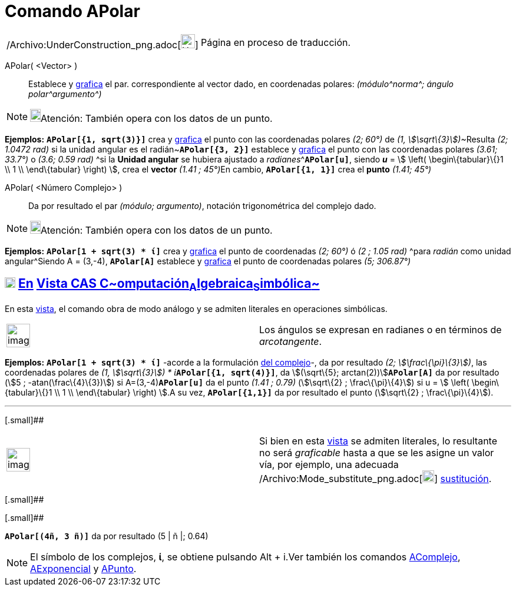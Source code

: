 = Comando APolar
:page-en: commands/ToPolar_Command
ifdef::env-github[:imagesdir: /es/modules/ROOT/assets/images]

[width="100%",cols="50%,50%",]
|===
a|
/Archivo:UnderConstruction_png.adoc[image:24px-UnderConstruction.png[UnderConstruction.png,width=24,height=24]]

|Página en proceso de traducción.
|===

APolar( <Vector> )::
  Establece y xref:/Vista_Gráfica.adoc[grafica] el par. correspondiente al vector dado, en coordenadas polares:
  _(módulo^[.small]#norma#^; ángulo polar^[.small]#argumento#^)_

[NOTE]
====

image:18px-Bulbgraph.png[Bulbgraph.png,width=18,height=22]Atención: También opera con los datos de un punto.

====

[EXAMPLE]
====

*Ejemplos:* *`++APolar[{1, sqrt(3)}]++`* crea y xref:/Vista_Gráfica.adoc[grafica] el punto con las coordenadas polares
_(2; 60°)_ de __(1, stem:[\sqrt\{3}])__~[.small]#Resulta _(2; 1.0472 rad)_ si la unidad angular es el
radián#~*`++APolar[{3, 2}]++`* establece y xref:/Vista_Gráfica.adoc[grafica] el punto con las coordenadas polares
_(3.61; 33.7°)_ o _(3.6; 0.59 rad)_ ^[.small]#si la *Unidad angular* se hubiera ajustado a
_radianes_#^**`++APolar[u]++`**, siendo *_u_* = stem:[ \left( \begin\{tabular}\{}1 \\ 1 \\ \end\{tabular} \right) ],
crea el *vector* __(1.41 ; 45°)__En cambio, *`++APolar[{1, 1}]++`* crea el *punto* _(1.41; 45°)_

====

APolar( <Número Complejo> )::
  Da por resultado el par _(módulo; argumento)_, notación trigonométrica del complejo dado.

[NOTE]
====

image:18px-Bulbgraph.png[Bulbgraph.png,width=18,height=22]Atención: También opera con los datos de un punto.

====

[EXAMPLE]
====

*Ejemplos:* *`++APolar[1 + sqrt(3) * ί]++`* crea y xref:/Vista_Gráfica.adoc[grafica] el punto de coordenadas _(2; 60°)_
ó _(2 ; 1.05 rad)_ ^[.small]#para _radián_ como unidad angular#^Siendo A = (3,-4), *`++APolar[A]++`* establece y
xref:/Vista_Gráfica.adoc[grafica] el punto de coordenadas polares _(5; 306.87°)_

====

== xref:/Vista_CAS.adoc[image:18px-Menu_view_cas.svg.png[Menu view cas.svg,width=18,height=18]] xref:/commands/Comandos_Exclusivos_CAS_(Cálculo_Avanzado).adoc[En] xref:/Vista_CAS.adoc[Vista CAS **C**~[.small]#omputación#~**A**~[.small]#lgebraica#~**S**~[.small]#imbólica#~]

En esta xref:/Vista_CAS.adoc[vista], el comando obra de modo análogo y se admiten literales en operaciones simbólicas.

[width="100%",cols="50%,50%",]
|===
a|
image:Ambox_notice.png[image,width=40,height=40]

|Los ángulos se expresan en radianes o en términos de _arcotangente_.
|===

[EXAMPLE]
====

*Ejemplos:* *`++APolar[1 + sqrt(3) * ί]++`* -acorde a la formulación
http://en.wikipedia.org/wiki/es:N%C3%BAmero_complejo#Valor_absoluto_o_m.C3.B3dulo_de_un_n.C3.BAmero_complejo[del
complejo]-, da por resultado _(2; stem:[\frac\{\pi}\{3}])_, las coordenadas polares de __(1, stem:[\sqrt\{3}]) *
ί__**`++APolar[{1, sqrt(4)}]++`**, da stem:[(\sqrt\{5}; arctan(2))]**`++APolar[A]++`** da por resultado (stem:[5 ;
-atan(\frac\{4}\{3})]) si A=(3,-4)*`++APolar[u]++`* da el punto _(1.41 ; 0.79)_ (stem:[\sqrt\{2} ; \frac\{\pi}\{4}]) si
u = stem:[ \left( \begin\{tabular}\{}1 \\ 1 \\ \end\{tabular} \right) ].A su vez, *`++APolar[{1,1}]++`* da por resultado
el punto (stem:[\sqrt\{2} ; \frac\{\pi}\{4}]).

====

'''''

[.small]##

[width="100%",cols="50%,50%",]
|===
a|
image:Ambox_content.png[image,width=40,height=40]

|Si bien en esta xref:/Vista_CAS.adoc[vista] se admiten literales, lo resultante no será _graficable_ hasta a que se les
asigne un valor vía, por ejemplo, una adecuada /Archivo:Mode_substitute_png.adoc[image:20px-Mode_substitute.png[Mode
substitute.png,width=20,height=20]] xref:/tools/Sustituye.adoc[sustitución].
|===

[.small]##

[.small]##

[EXAMPLE]
====

*`++APolar[(4ñ, 3 ñ)]++`* da por resultado (5 | ñ |; 0.64)

====

[NOTE]
====

El símbolo de los complejos, *ί*, se obtiene pulsando [.kcode]#Alt# + [.kcode]#i#.Ver también los comandos
xref:/commands/AComplejo.adoc[AComplejo], xref:/commands/AExponencial.adoc[AExponencial] y
xref:/commands/APunto.adoc[APunto].

====
